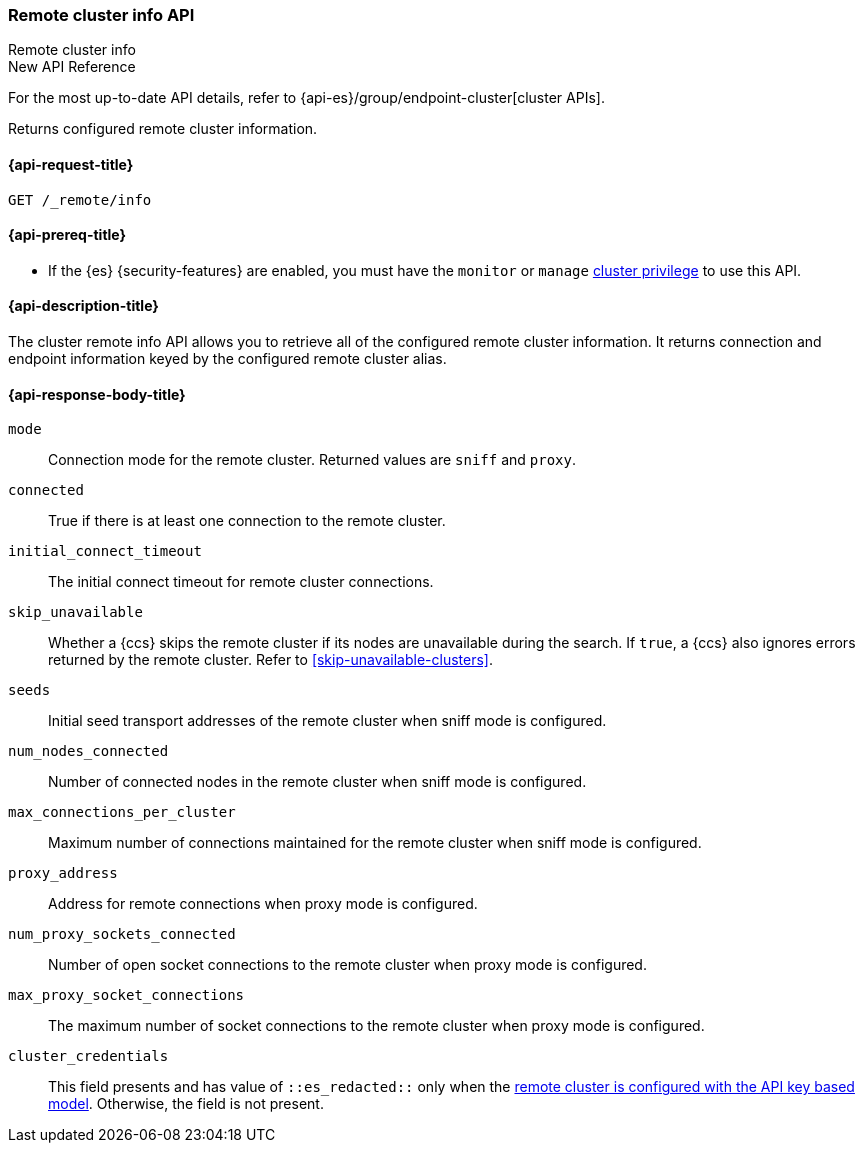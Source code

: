 [[cluster-remote-info]]
=== Remote cluster info API
++++
<titleabbrev>Remote cluster info</titleabbrev>
++++

.New API Reference
[sidebar]
--
For the most up-to-date API details, refer to {api-es}/group/endpoint-cluster[cluster APIs].
--

Returns configured remote cluster information.

[[cluster-remote-info-api-request]]
==== {api-request-title}

`GET /_remote/info`

[[cluster-remote-info-api-prereqs]]
==== {api-prereq-title}

* If the {es} {security-features} are enabled, you must have the `monitor` or
`manage` <<privileges-list-cluster,cluster privilege>> to use this API.

[[cluster-remote-info-api-desc]]
==== {api-description-title}

The cluster remote info API allows you to retrieve all of the configured
remote cluster information. It returns connection and endpoint information keyed
by the configured remote cluster alias.


[[cluster-remote-info-api-response-body]]
==== {api-response-body-title}

`mode`::
    Connection mode for the remote cluster. Returned values are `sniff` and
    `proxy`.

`connected`::
	True if there is at least one connection to the remote cluster.

`initial_connect_timeout`::
	The initial connect timeout for remote cluster connections.

[[skip-unavailable]]
`skip_unavailable`::
Whether a {ccs} skips the remote cluster if its nodes are unavailable during the
search. If `true`, a {ccs} also ignores errors returned by the remote cluster.
Refer to <<skip-unavailable-clusters>>.

`seeds`::
    Initial seed transport addresses of the remote cluster when sniff mode is
    configured.

`num_nodes_connected`::
    Number of connected nodes in the remote cluster when sniff mode is
    configured.

`max_connections_per_cluster`::
    Maximum number of connections maintained for the remote cluster when sniff
    mode is configured.

`proxy_address`::
    Address for remote connections when proxy mode is configured.

`num_proxy_sockets_connected`::
    Number of open socket connections to the remote cluster when proxy mode
    is configured.

`max_proxy_socket_connections`::
    The maximum number of socket connections to the remote cluster when proxy
    mode is configured.

`cluster_credentials`::
This field presents and has value of `::es_redacted::` only when the
<<remote-clusters-api-key,remote cluster is configured with the API key based model>>.
Otherwise, the field is not present.
